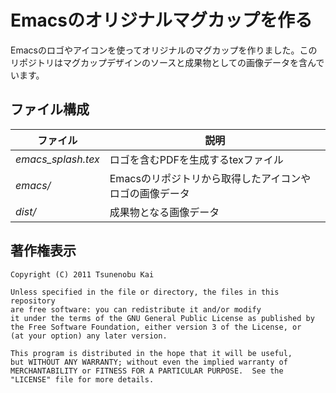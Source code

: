 * Emacsのオリジナルマグカップを作る

Emacsのロゴやアイコンを使ってオリジナルのマグカップを作りました。このリポジトリはマグカップデザインのソースと成果物としての画像データを含んでいます。

** ファイル構成

| ファイル | 説明 |
|-----+----------|
| [[emacs_splash.tex]] | ロゴを含むPDFを生成するtexファイル |
| [[emacs/]] | Emacsのリポジトリから取得したアイコンやロゴの画像データ |
| [[dist/]] | 成果物となる画像データ |

** 著作権表示

#+BEGIN_EXAMPLE
Copyright (C) 2011 Tsunenobu Kai

Unless specified in the file or directory, the files in this repository
are free software: you can redistribute it and/or modify
it under the terms of the GNU General Public License as published by
the Free Software Foundation, either version 3 of the License, or
(at your option) any later version. 

This program is distributed in the hope that it will be useful,
but WITHOUT ANY WARRANTY; without even the implied warranty of
MERCHANTABILITY or FITNESS FOR A PARTICULAR PURPOSE.  See the
"LICENSE" file for more details.
#+END_EXAMPLE
